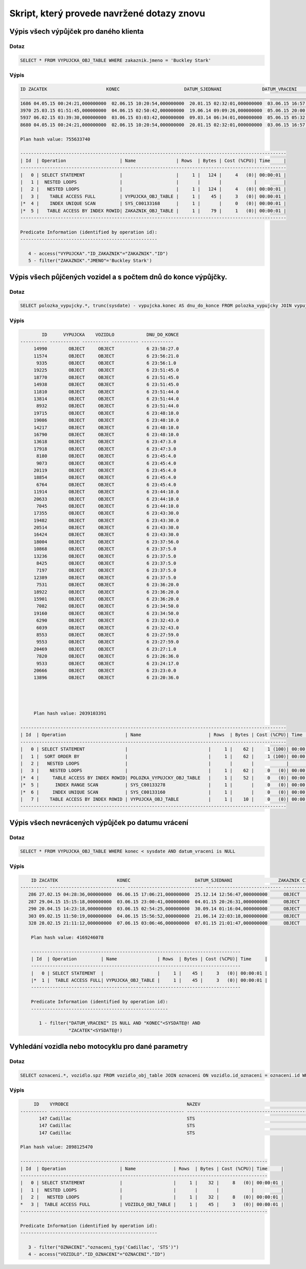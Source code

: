 
===========================================
Skript, který provede navržené dotazy znovu
===========================================

.. tentokrát nad objektovými tabulkami (operace Join bude nahrazena využitím objektových referencí a dereferencí atd.)
.. - požadovaný výstup stejně jako v „neobjektové“ verzi


Výpis všech výpůjček pro daného klienta
=======================================

Dotaz
-----

.. code-block:: sql

    SELECT * FROM VYPUJCKA_OBJ_TABLE WHERE zakaznik.jmeno = 'Buckley Stark'

Výpis
-----

.. code-block:: sql

    ID ZACATEK                      KONEC                        DATUM_SJEDNANI               DATUM_VRACENI                ID_ZAKAZNIK CISLO_POJISTKY               
    ___________________________________________________________________________________________________________________________________
    1686 04.05.15 00:24:21,000000000  02.06.15 10:20:54,000000000  20.01.15 02:32:01,000000000  03.06.15 16:57:55,000000000          260 349745371                      
    3970 25.03.15 01:51:45,000000000  04.06.15 02:50:42,000000000  19.06.14 09:09:26,000000000  05.06.15 20:00:30,000000000          260 901504535                      
    5937 06.02.15 03:39:30,000000000  03.06.15 03:03:42,000000000  09.03.14 06:34:01,000000000  05.06.15 05:32:09,000000000          260 969181003                      
    8680 04.05.15 00:24:21,000000000  02.06.15 10:20:54,000000000  20.01.15 02:32:01,000000000  03.06.15 16:57:55,000000000          260 349745371   

    Plan hash value: 755633740
     
    ---------------------------------------------------------------------------------------------------
    | Id  | Operation                    | Name               | Rows  | Bytes | Cost (%CPU)| Time     |
    ---------------------------------------------------------------------------------------------------
    |   0 | SELECT STATEMENT             |                    |     1 |   124 |     4   (0)| 00:00:01 |
    |   1 |  NESTED LOOPS                |                    |       |       |            |          |
    |   2 |   NESTED LOOPS               |                    |     1 |   124 |     4   (0)| 00:00:01 |
    |   3 |    TABLE ACCESS FULL         | VYPUJCKA_OBJ_TABLE |     1 |    45 |     3   (0)| 00:00:01 |
    |*  4 |    INDEX UNIQUE SCAN         | SYS_C00133168      |     1 |       |     0   (0)| 00:00:01 |
    |*  5 |   TABLE ACCESS BY INDEX ROWID| ZAKAZNIK_OBJ_TABLE |     1 |    79 |     1   (0)| 00:00:01 |
    ---------------------------------------------------------------------------------------------------
     
    Predicate Information (identified by operation id):
    ---------------------------------------------------
     
       4 - access("VYPUJCKA"."ID_ZAKAZNIK"="ZAKAZNIK"."ID")
       5 - filter("ZAKAZNIK"."JMENO"='Buckley Stark')



Výpis všech půjčených vozidel a s počtem dnů do konce výpůjčky.
===============================================================

Dotaz
-----

.. code-block:: sql

    SELECT polozka_vypujcky.*, trunc(sysdate) - vypujcka.konec AS dnu_do_konce FROM polozka_vypujcky JOIN vypujcka ON polozka_vypujcky.id_vypujcka = vypujcka.id WHERE id_vozidlo IS NOT NULL ORDER BY dnu_do_konce DESC 

Výpis
-----

.. code-block:: sql

            ID      VYPUJCKA    VOZIDLO            DNU_DO_KONCE
    ---------- ----------- ---------- ---------- ------------
         14990        OBJECT     OBJECT            6 23:58:27.0 
         11574        OBJECT     OBJECT            6 23:56:21.0 
          9335        OBJECT     OBJECT            6 23:56:1.0  
         19225        OBJECT     OBJECT            6 23:51:45.0 
         18770        OBJECT     OBJECT            6 23:51:45.0 
         14938        OBJECT     OBJECT            6 23:51:45.0 
         11810        OBJECT     OBJECT            6 23:51:44.0 
         13814        OBJECT     OBJECT            6 23:51:44.0 
          8932        OBJECT     OBJECT            6 23:51:44.0 
         19715        OBJECT     OBJECT            6 23:48:10.0 
         19086        OBJECT     OBJECT            6 23:48:10.0 
         14217        OBJECT     OBJECT            6 23:48:10.0 
         16790        OBJECT     OBJECT            6 23:48:10.0 
         13618        OBJECT     OBJECT            6 23:47:3.0  
         17918        OBJECT     OBJECT            6 23:47:3.0  
          8180        OBJECT     OBJECT            6 23:45:4.0  
          9073        OBJECT     OBJECT            6 23:45:4.0  
         20119        OBJECT     OBJECT            6 23:45:4.0  
         18854        OBJECT     OBJECT            6 23:45:4.0  
          6764        OBJECT     OBJECT            6 23:45:4.0  
         11914        OBJECT     OBJECT            6 23:44:10.0 
         20633        OBJECT     OBJECT            6 23:44:10.0 
          7045        OBJECT     OBJECT            6 23:44:10.0 
         17355        OBJECT     OBJECT            6 23:43:30.0 
         19482        OBJECT     OBJECT            6 23:43:30.0 
         20514        OBJECT     OBJECT            6 23:43:30.0 
         16424        OBJECT     OBJECT            6 23:43:30.0 
         18004        OBJECT     OBJECT            6 23:37:56.0 
         10868        OBJECT     OBJECT            6 23:37:5.0  
         13236        OBJECT     OBJECT            6 23:37:5.0  
          8425        OBJECT     OBJECT            6 23:37:5.0  
          7197        OBJECT     OBJECT            6 23:37:5.0  
         12389        OBJECT     OBJECT            6 23:37:5.0  
          7531        OBJECT     OBJECT            6 23:36:20.0 
         18922        OBJECT     OBJECT            6 23:36:20.0 
         15901        OBJECT     OBJECT            6 23:36:20.0 
          7082        OBJECT     OBJECT            6 23:34:50.0 
         19160        OBJECT     OBJECT            6 23:34:50.0 
          6290        OBJECT     OBJECT            6 23:32:43.0 
          6039        OBJECT     OBJECT            6 23:32:43.0 
          8553        OBJECT     OBJECT            6 23:27:59.0 
          9553        OBJECT     OBJECT            6 23:27:59.0 
         20469        OBJECT     OBJECT            6 23:27:1.0  
          7820        OBJECT     OBJECT            6 23:26:36.0 
          9533        OBJECT     OBJECT            6 23:24:17.0 
         20666        OBJECT     OBJECT            6 23:23:0.0  
         13896        OBJECT     OBJECT            6 23:20:36.0 
         
         
         
         
         Plan hash value: 2039103391
     
    ---------------------------------------------------------------------------------------------------
    | Id  | Operation                      | Name                         | Rows  | Bytes | Cost (%CPU)| Time     |
    ---------------------------------------------------------------------------------------------------
    |   0 | SELECT STATEMENT               |                              |     1 |    62 |     1 (100)| 00:00:01 |
    |   1 |  SORT ORDER BY                 |                              |     1 |    62 |     1 (100)| 00:00:01 |
    |   2 |   NESTED LOOPS                 |                              |       |       |            |          |
    |   3 |    NESTED LOOPS                |                              |     1 |    62 |     0   (0)| 00:00:01 |
    |*  4 |     TABLE ACCESS BY INDEX ROWID| POLOZKA_VYPUJCKY_OBJ_TABLE   |     1 |    52 |     0   (0)| 00:00:01 |
    |*  5 |      INDEX RANGE SCAN          | SYS_C00133278                |     1 |       |     0   (0)| 00:00:01 |
    |*  6 |     INDEX UNIQUE SCAN          | SYS_C00133160                |     1 |       |     0   (0)| 00:00:01 |
    |   7 |    TABLE ACCESS BY INDEX ROWID | VYPUJCKA_OBJ_TABLE           |     1 |    10 |     0   (0)| 00:00:01 |
    ---------------------------------------------------------------------------------------------------


Výpis všech nevrácených výpůjček po datumu vrácení
===================================================

Dotaz
-----

.. code-block:: sql

    SELECT * FROM VYPUJCKA_OBJ_TABLE WHERE konec < sysdate AND datum_vraceni is NULL

Výpis
-----

.. code-block:: sql

        ID ZACATEK                      KONEC                        DATUM_SJEDNANI                 ZAKAZNIK CISLO_POJISTKY               
    ---------- ---------------------------- ---------------------------- ---------------------------- ---------------------------- ----------- 
       286 27.02.15 04:28:36,000000000  06.06.15 17:06:21,000000000  25.12.14 12:56:47,000000000      OBJECT      267349504                      
       287 29.04.15 15:15:18,000000000  03.06.15 23:00:41,000000000  04.01.15 20:26:31,000000000      OBJECT      602419577                      
       290 20.04.15 14:23:18,000000000  03.06.15 02:54:25,000000000  30.09.14 01:16:04,000000000      OBJECT      445322202                      
       303 09.02.15 11:50:19,000000000  04.06.15 15:56:52,000000000  21.06.14 22:03:18,000000000      OBJECT      625671929                      
       328 28.02.15 21:11:12,000000000  07.06.15 03:06:46,000000000  07.01.15 21:01:47,000000000      OBJECT        997176712                      

        Plan hash value: 4169246078
         
        ------------------------------------------------------------------------------
        | Id  | Operation         | Name               | Rows  | Bytes | Cost (%CPU)| Time     |
        ------------------------------------------------------------------------------
        |   0 | SELECT STATEMENT  |                    |     1 |    45 |     3   (0)| 00:00:01 |
        |*  1 |  TABLE ACCESS FULL| VYPUJCKA_OBJ_TABLE |     1 |    45 |     3   (0)| 00:00:01 |
        ------------------------------------------------------------------------------
         
        Predicate Information (identified by operation id):
        ---------------------------------------------------
         
           1 - filter("DATUM_VRACENI" IS NULL AND "KONEC"<SYSDATE@! AND 
                      "ZACATEK"<SYSDATE@!)

Vyhledání vozidla nebo motocyklu pro dané parametry
===================================================

Dotaz
-----

.. code-block:: sql

    SELECT oznaceni.*, vozidlo.spz FROM vozidlo_obj_table JOIN oznaceni ON vozidlo.id_oznaceni = oznaceni.id WHERE oznaceni= oznaceni_typ('Cadillac', 'STS');

Výpis
-----

.. code-block:: sql

         ID    VYROBCE                                            NAZEV                                              SPZ                
    ---------- -------------------------------------------------- -------------------------------------------------- --------------------
           147 Cadillac                                           STS                                                n9nyu8fr             
           147 Cadillac                                           STS                                                srybvs4i             
           147 Cadillac                                           STS                                                w1zqto6r             

    Plan hash value: 2898125470
     
    --------------------------------------------------------------------------------------------
    | Id  | Operation                    | Name              | Rows  | Bytes | Cost (%CPU)| Time     |
    --------------------------------------------------------------------------------------------
    |   0 | SELECT STATEMENT             |                   |     1 |    32 |     8   (0)| 00:00:01 |
    |   1 |  NESTED LOOPS                |                   |       |       |            |          |
    |   2 |   NESTED LOOPS               |                   |     1 |    32 |     8   (0)| 00:00:01 |
    *   3 |  TABLE ACCESS FULL           | VOZIDLO_OBJ_TABLE |     1 |    45 |     3   (0)| 00:00:01 |
    --------------------------------------------------------------------------------------------
     
    Predicate Information (identified by operation id):
    ---------------------------------------------------
     
       3 - filter("OZNACENI"."oznaceni_typ('Cadillac', 'STS')")
       4 - access("VOZIDLO"."ID_OZNACENI"="OZNACENI"."ID")



